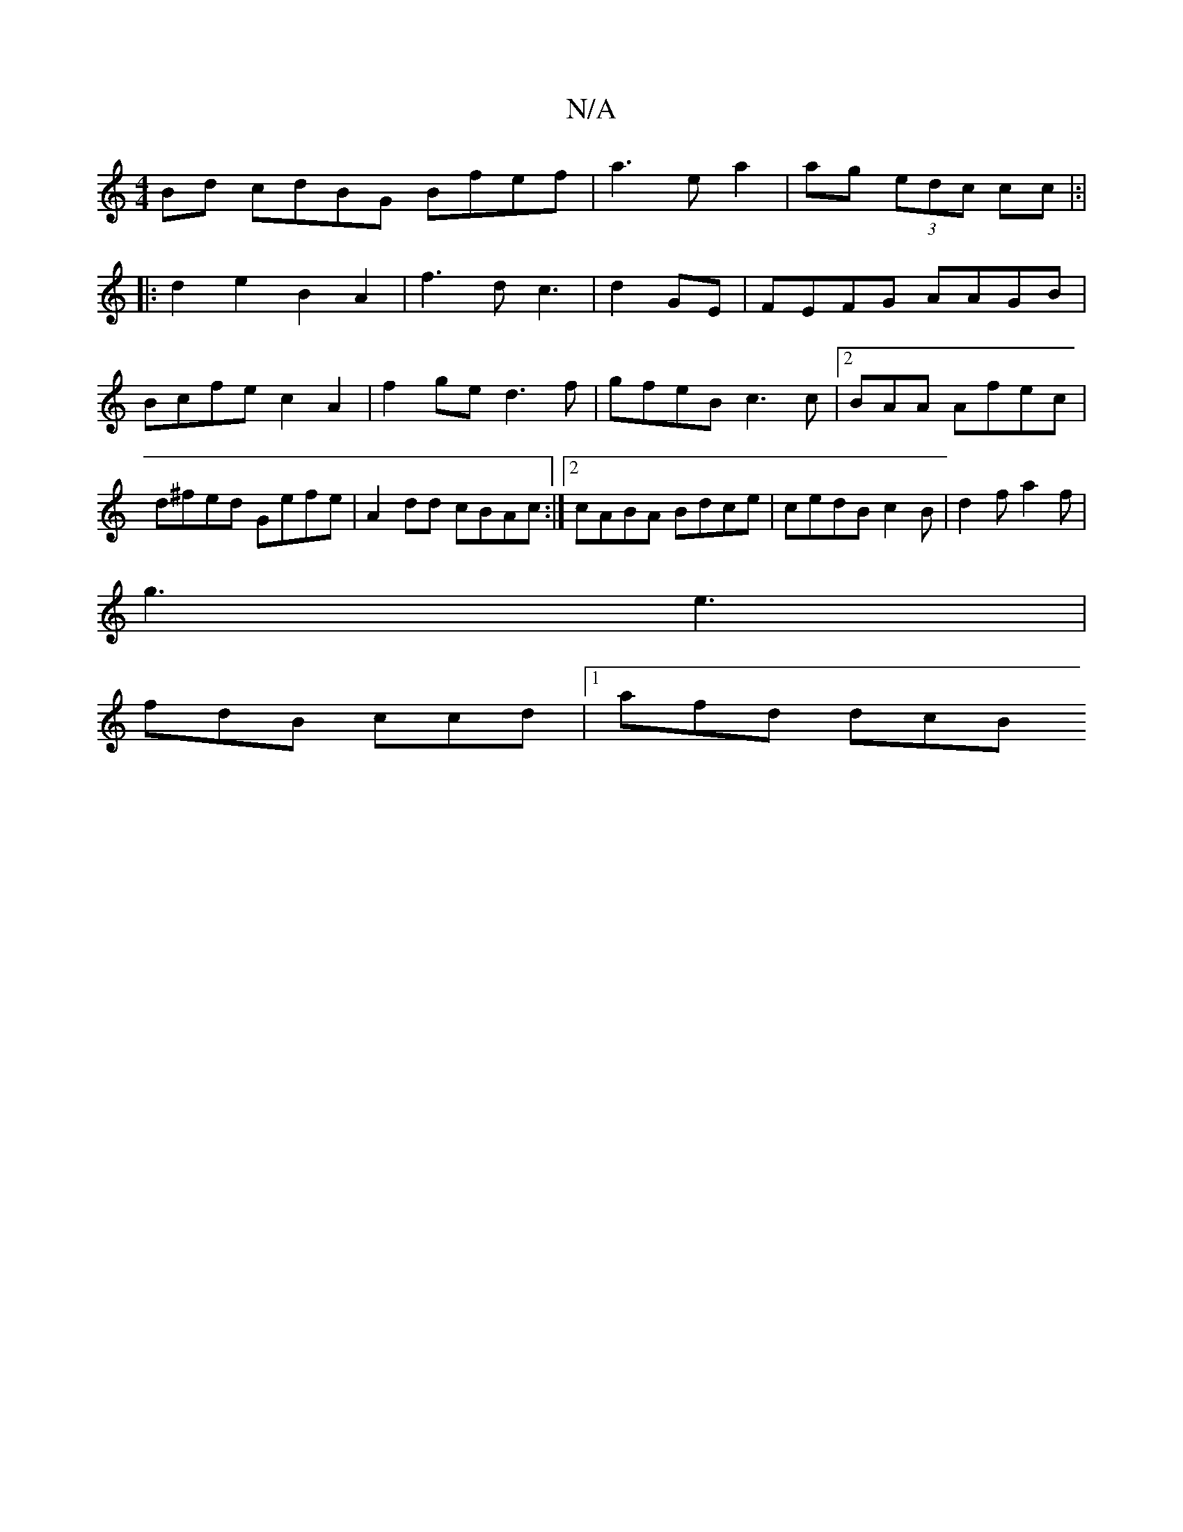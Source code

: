 X:1
T:N/A
M:4/4
R:N/A
K:Cmajor
Bd cdBG Bfef | a3 e a2|ag (3edc cc |:|
|:d2 e2 B2A2 | f3 d c3|d2GE | FEFG AAGB|Bcfe c2A2 | f2ge d3f | gfeB c3c |2BAA Afec|d^fed Gefe|A2dd cBAc:|2 cABA Bdce|cedB c2 B|d2f a2f |
g3 e3|
fdB ccd|1 afd dcB